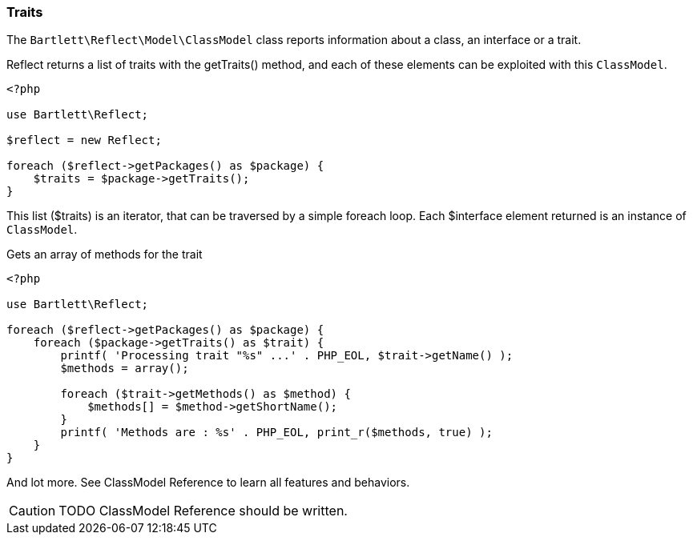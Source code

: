 
=== Traits

[role="lead"]
The `Bartlett\Reflect\Model\ClassModel` class reports information about a class, an interface or a trait.

[label label-primary]#Reflect# returns a list of traits with the +getTraits()+ method,
and each of these elements can be exploited with this `ClassModel`.

[source,php]
----
<?php

use Bartlett\Reflect;

$reflect = new Reflect;

foreach ($reflect->getPackages() as $package) {
    $traits = $package->getTraits();
}
----

This list (+$traits+) is an iterator, that can be traversed by a simple foreach loop.
Each +$interface+ element returned is an instance of `ClassModel`.

[source,php]
.Gets an array of methods for the trait
----
<?php

use Bartlett\Reflect;

foreach ($reflect->getPackages() as $package) {
    foreach ($package->getTraits() as $trait) {
        printf( 'Processing trait "%s" ...' . PHP_EOL, $trait->getName() );
        $methods = array();

        foreach ($trait->getMethods() as $method) {
            $methods[] = $method->getShortName();
        }
        printf( 'Methods are : %s' . PHP_EOL, print_r($methods, true) );
    }
}
----

And lot more. See ClassModel Reference to learn all features and behaviors.

[CAUTION]
=====================================================================
TODO ClassModel Reference should be written.
=====================================================================
